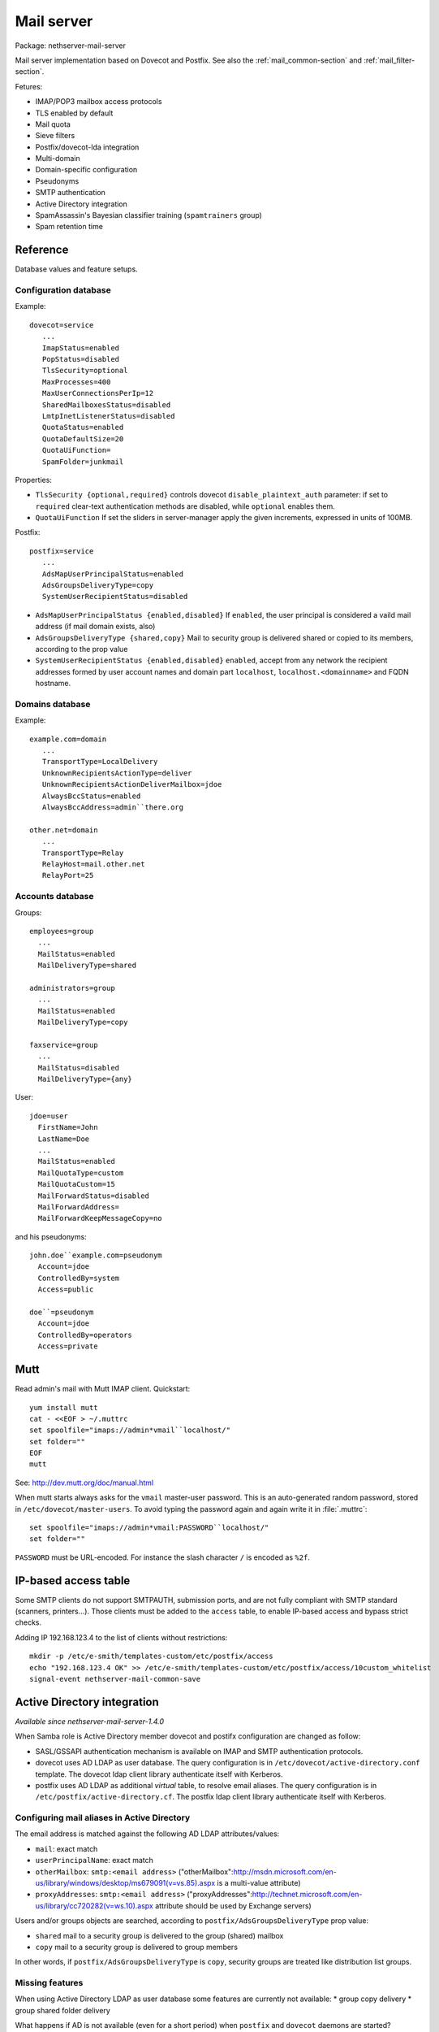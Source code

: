 .. _mail_server-section:

===========
Mail server
===========

Package: nethserver-mail-server

Mail server implementation based on Dovecot and Postfix. See also the :ref:`mail_common-section` and :ref:`mail_filter-section`.

Fetures:

* IMAP/POP3 mailbox access protocols
* TLS enabled by default
* Mail quota
* Sieve filters
* Postfix/dovecot-lda integration
* Multi-domain
* Domain-specific configuration
* Pseudonyms 
* SMTP authentication
* Active Directory integration
* SpamAssassin's Bayesian classifier training (``spamtrainers`` group)
* Spam retention time 


Reference
=========

Database values and feature setups.

Configuration database
----------------------

Example: ::

 dovecot=service
    ...
    ImapStatus=enabled    
    PopStatus=disabled
    TlsSecurity=optional
    MaxProcesses=400
    MaxUserConnectionsPerIp=12
    SharedMailboxesStatus=disabled
    LmtpInetListenerStatus=disabled
    QuotaStatus=enabled
    QuotaDefaultSize=20
    QuotaUiFunction=
    SpamFolder=junkmail

Properties:

* ``TlsSecurity {optional,required}`` 
  controls dovecot ``disable_plaintext_auth`` parameter: if set to ``required`` clear-text authentication methods are disabled, while ``optional`` enables them.
* ``QuotaUiFunction``
  If set the sliders in server-manager apply the given increments, expressed in units of 100MB. 

Postfix: ::

 postfix=service
    ...
    AdsMapUserPrincipalStatus=enabled
    AdsGroupsDeliveryType=copy
    SystemUserRecipientStatus=disabled

* ``AdsMapUserPrincipalStatus {enabled,disabled}``
  If ``enabled``, the user principal is considered a vaild mail address (if mail domain exists, also)
* ``AdsGroupsDeliveryType {shared,copy}``
  Mail to security group is delivered shared or copied to its members, according to the prop value
* ``SystemUserRecipientStatus {enabled,disabled}``
  ``enabled``, accept from any network the recipient addresses formed by user account names and domain part ``localhost``, ``localhost.<domainname>`` and FQDN hostname.

Domains database
----------------

Example: ::

 example.com=domain
    ...
    TransportType=LocalDelivery
    UnknownRecipientsActionType=deliver
    UnknownRecipientsActionDeliverMailbox=jdoe
    AlwaysBccStatus=enabled
    AlwaysBccAddress=admin``there.org

 other.net=domain
    ...
    TransportType=Relay
    RelayHost=mail.other.net
    RelayPort=25
  
Accounts database
-----------------

Groups: ::

 employees=group
   ...
   MailStatus=enabled
   MailDeliveryType=shared

 administrators=group
   ...
   MailStatus=enabled
   MailDeliveryType=copy

 faxservice=group
   ...
   MailStatus=disabled
   MailDeliveryType={any}


User: ::

 jdoe=user
   FirstName=John
   LastName=Doe
   ...
   MailStatus=enabled
   MailQuotaType=custom
   MailQuotaCustom=15
   MailForwardStatus=disabled
   MailForwardAddress=
   MailForwardKeepMessageCopy=no

and his pseudonyms: ::

 john.doe``example.com=pseudonym
   Account=jdoe
   ControlledBy=system
   Access=public

 doe``=pseudonym
   Account=jdoe
   ControlledBy=operators
   Access=private
   
Mutt
====

Read admin's mail with Mutt IMAP client.
Quickstart: ::

 yum install mutt
 cat - <<EOF > ~/.muttrc 
 set spoolfile="imaps://admin*vmail``localhost/"
 set folder=""
 EOF
 mutt

See: http://dev.mutt.org/doc/manual.html

When mutt starts always asks for the ``vmail`` master-user password. 
This is an auto-generated random password, stored in ``/etc/dovecot/master-users``. 
To avoid typing the password again and again write it in :file:`.muttrc`: ::

 set spoolfile="imaps://admin*vmail:PASSWORD``localhost/"
 set folder=""

``PASSWORD`` must be URL-encoded. For instance the slash character ``/`` is encoded as ``%2f``.

IP-based access table
=====================

Some SMTP clients do not support SMTPAUTH, submission ports, and are not fully compliant with SMTP standard (scanners, printers...). Those clients must be added to the ``access`` table, to enable IP-based access and bypass strict checks.

Adding IP 192.168.123.4 to the list of clients without restrictions: ::
   
  mkdir -p /etc/e-smith/templates-custom/etc/postfix/access
  echo "192.168.123.4 OK" >> /etc/e-smith/templates-custom/etc/postfix/access/10custom_whitelist
  signal-event nethserver-mail-common-save

Active Directory integration
============================

*Available since nethserver-mail-server-1.4.0*

When Samba role is Active Directory member dovecot and postifx configuration are changed as follow:

* SASL/GSSAPI authentication mechanism is available on IMAP and SMTP authentication protocols.
* dovecot uses AD LDAP as user database. The query configuration is in ``/etc/dovecot/active-directory.conf`` template. The dovecot ldap client library authenticate itself with Kerberos.
* postfix uses AD LDAP as additional *virtual* table, to resolve email aliases. The query configuration is in ``/etc/postfix/active-directory.cf``. The postfix ldap client library authenticate itself with Kerberos.

Configuring mail aliases in Active Directory
--------------------------------------------

The email address is matched against the following AD LDAP attributes/values:

* ``mail``: exact match
* ``userPrincipalName``:   exact match
* ``otherMailbox``:  ``smtp:<email address>`` ("otherMailbox":http://msdn.microsoft.com/en-us/library/windows/desktop/ms679091(v=vs.85).aspx is a multi-value attribute)
* ``proxyAddresses``:  ``smtp:<email address>`` ("proxyAddresses":http://technet.microsoft.com/en-us/library/cc720282(v=ws.10).aspx attribute should be used by Exchange servers)

Users and/or groups objects are searched, according to ``postfix/AdsGroupsDeliveryType`` prop value:

* ``shared`` mail to a security group is delivered to the group (shared) mailbox
* ``copy`` mail to a security group is delivered to group members

In other words, if  ``postfix/AdsGroupsDeliveryType`` is ``copy``, security groups are treated like distribution list groups.

Missing features
----------------

When using Active Directory LDAP as user database some features are currently not available:
* group copy delivery
* group shared folder delivery

What happens if AD is not available (even for a short period) when ``postfix`` and ``dovecot`` daemons are started? Kerberos tickets are not valid and GSSAPI authentication does not work, until daemons are restarted, or the hourly cronjob refreshes the tickets.  *We need to test this condition more deeply*.


Recompiled packages
===================

Kerberos support is limited on upstream Dovecot and Postfix packages.  
For Active Directory integration we must install more recent software versions provided 
by Morten Stevens from Fedora People (http://mstevens.fedorapeople.org/el6/):

* postfix recompiled with ``-DUSE_LDAP_SASL`` option 
* dovecot


